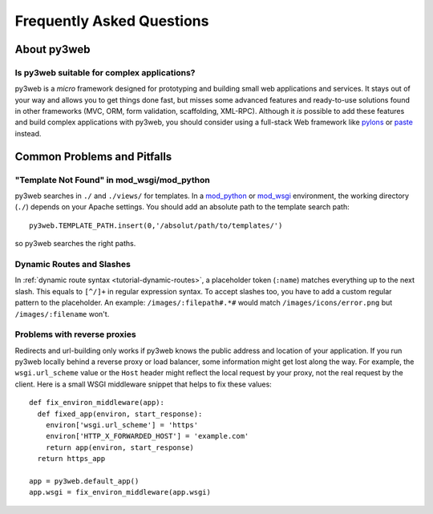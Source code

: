 .. module:: py3web

.. _paste: http://pythonpaste.org/modules/evalexception.html
.. _pylons: http://pylonshq.com/
.. _mod_python: http://www.modpython.org/
.. _mod_wsgi: http://code.google.com/p/modwsgi/

==========================
Frequently Asked Questions
==========================

About py3web
============

Is py3web suitable for complex applications?
---------------------------------------------

py3web is a *micro* framework designed for prototyping and building small web applications and services. It stays out of your way and allows you to get things done fast, but misses some advanced features and ready-to-use solutions found in other frameworks (MVC, ORM, form validation, scaffolding, XML-RPC). Although it *is* possible to add these features and build complex applications with py3web, you should consider using a full-stack Web framework like pylons_ or paste_ instead.


Common Problems and Pitfalls
============================





"Template Not Found" in mod_wsgi/mod_python
--------------------------------------------------------------------------------

py3web searches in ``./`` and ``./views/`` for templates. In a mod_python_ or mod_wsgi_ environment, the working directory (``./``) depends on your Apache settings. You should add an absolute path to the template search path::

    py3web.TEMPLATE_PATH.insert(0,'/absolut/path/to/templates/')

so py3web searches the right paths.

Dynamic Routes and Slashes
--------------------------------------------------------------------------------

In :ref:`dynamic route syntax <tutorial-dynamic-routes>`, a placeholder token (``:name``) matches everything up to the next slash. This equals to ``[^/]+`` in regular expression syntax. To accept slashes too, you have to add a custom regular pattern to the placeholder. An example: ``/images/:filepath#.*#`` would match ``/images/icons/error.png`` but ``/images/:filename`` won't.

Problems with reverse proxies
--------------------------------------------------------------------------------

Redirects and url-building only works if py3web knows the public address and location of your application. If you run py3web locally behind a reverse proxy or load balancer, some information might get lost along the way. For example, the ``wsgi.url_scheme`` value or the ``Host`` header might reflect the local request by your proxy, not the real request by the client. Here is a small WSGI middleware snippet that helps to fix these values::

  def fix_environ_middleware(app):
    def fixed_app(environ, start_response):
      environ['wsgi.url_scheme'] = 'https'
      environ['HTTP_X_FORWARDED_HOST'] = 'example.com'
      return app(environ, start_response)
    return https_app

  app = py3web.default_app()    
  app.wsgi = fix_environ_middleware(app.wsgi)
  






